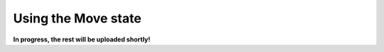 .. _example_state_move:
********************
Using the Move state
********************

**In progress, the rest will be uploaded shortly!**

